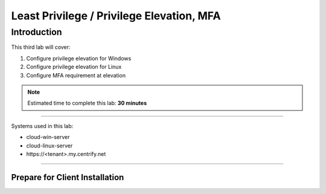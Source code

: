 .. _cl3:

------------------------------------------
Least Privilege / Privilege Elevation, MFA
------------------------------------------

Introduction
------------

This third lab will cover:

1. Configure privilege elevation for Windows
2. Configure privilege elevation for Linux
3. Configure MFA requirement at elevation

.. note::
    Estimated time to complete this lab: **30 minutes**

------

Systems used in this lab:

- cloud-win-server
- cloud-linux-server
- \https://<tenant>.my.centrify.net

------

Prepare for Client Installation
*******************************